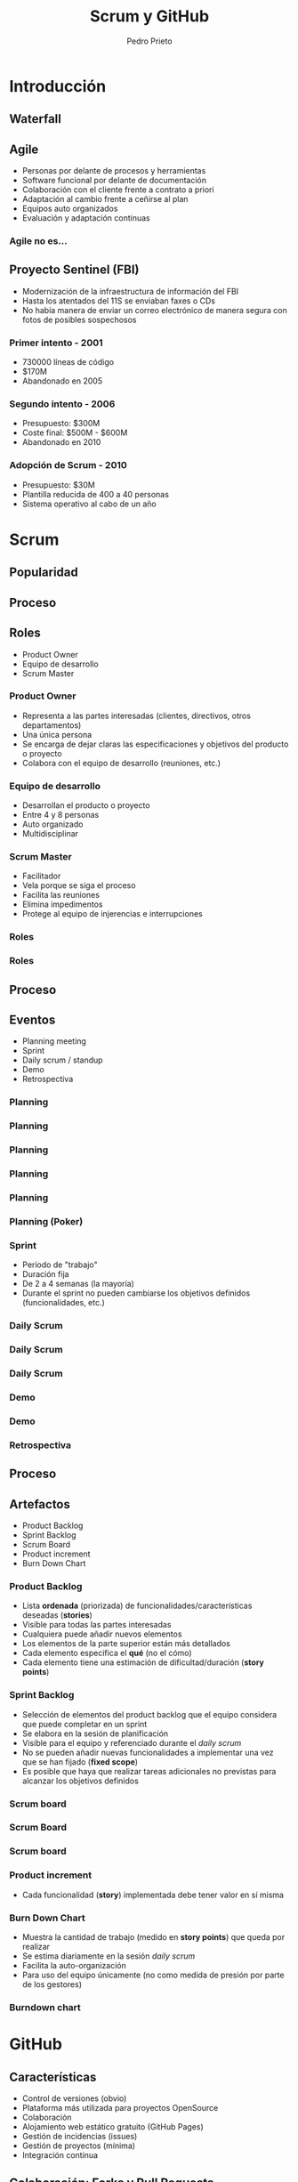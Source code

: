 #+Title: Scrum y GitHub
#+Author: Pedro Prieto
#+Email: pedpral@gmail.com
#+REVEAL_ROOT: https://cdnjs.cloudflare.com/ajax/libs/reveal.js/3.8.0/
#+REVEAL_THEME: league
#+REVEAL_HLEVEL: 2
#+OPTIONS: toc:1 num:nil
* Introducción
** Waterfall
   [[file:images/waterfall.svg]]
*** COMMENT Desventajas
- Se asume que se conoce todo desde el principio
- Cambios en especificaciones es malo y puede ser controlado
- 
** Agile
#+ATTR_REVEAL: :frag (roll-in) 
- Personas por delante de procesos y herramientas
- Software funcional por delante de documentación
- Colaboración con el cliente frente a contrato a priori
- Adaptación al cambio frente a ceñirse al plan
- Equipos auto organizados
- Evaluación y adaptación continuas
*** Agile no es...
[[https://image-store.slidesharecdn.com/128c6f87-a881-41cb-ad46-ace12bd27e3f-large.png]]
** Proyecto Sentinel (FBI)
- Modernización de la infraestructura de información del FBI
- Hasta los atentados del 11S se enviaban faxes o CDs
- No había manera de enviar un correo electrónico de manera segura con fotos de posibles sospechosos
*** Primer intento - 2001
#+ATTR_REVEAL: :frag (roll-in) 
- 730000 líneas de código
- $170M
- Abandonado en 2005
*** Segundo intento - 2006
#+ATTR_REVEAL: :frag (roll-in) 
 - Presupuesto: $300M
 - Coste final: $500M - $600M
 - Abandonado en 2010
*** Adopción de Scrum - 2010
#+ATTR_REVEAL: :frag (roll-in) 
 - Presupuesto: $30M
 - Plantilla reducida de 400 a 40 personas
 - Sistema operativo al cabo de un año
* Scrum
:PROPERTIES:
    :reveal_background: http://www.reactiongifs.us/wp-content/uploads/2015/02/explain_like_im_five_office.gif
    :reveal_background_trans: slide
    :END:
** Popularidad
[[file:images/scrum_stackoverflow.png]]
** Proceso
[[file:images/Scrum_Framework.png]]
** Roles
#+ATTR_REVEAL: :frag (roll-in) 
- Product Owner
- Equipo de desarrollo
- Scrum Master
*** Product Owner
#+ATTR_REVEAL: :frag (roll-in) 
- Representa a las partes interesadas (clientes, directivos, otros departamentos)
- Una única persona
- Se encarga de dejar claras las especificaciones y objetivos del producto o proyecto
- Colabora con el equipo de desarrollo (reuniones, etc.)
*** Equipo de desarrollo
#+ATTR_REVEAL: :frag (roll-in) 
- Desarrollan el producto o proyecto
- Entre 4 y 8 personas
- Auto organizado
- Multidisciplinar
*** Scrum Master
#+ATTR_REVEAL: :frag (roll-in) 
- Facilitador
- Vela porque se siga el proceso
- Facilita las reuniones
- Elimina impedimentos
- Protege al equipo de injerencias e interrupciones
*** Roles
   [[file:images/huevosconjamon.jpg]]
*** Roles
[[file:images/scrum_roles.png]]
** Proceso
[[file:images/Scrum_Framework.png]]
** Eventos
#+ATTR_REVEAL: :frag (roll-in) 
- Planning meeting
- Sprint
- Daily scrum / standup
- Demo
- Retrospectiva
*** Planning
[[file:images/scrum_planning_meeting.jpg]]
*** Planning
[[file:images/planning_clase_1.jpg]]
*** Planning
[[file:images/planning_clase_2.jpg]]
*** Planning
[[file:images/planning_clase_4.jpg]]
*** Planning
[[file:images/planning_clase_5.jpg]]
*** Planning (Poker)
[[https://upload.wikimedia.org/wikipedia/commons/e/eb/CrispPlanningPokerDeck.jpg]]
*** Sprint
#+ATTR_REVEAL: :frag (roll-in) 
- Período de "trabajo"
- Duración fija
- De 2 a 4 semanas (la mayoría)
- Durante el sprint no pueden cambiarse los objetivos definidos (funcionalidades, etc.)
*** Daily Scrum
[[file:images/dailyscrum_1.jpg]]
*** Daily Scrum
[[file:images/planning_clase_3.jpg]]
*** Daily Scrum
[[file:images/dailyscrum_2.jpg]]
*** Demo
[[file:images/review_clase_1.jpg]]
*** Demo
[[file:images/review_clase_2.jpg]]
*** Retrospectiva
[[file:images/retrospectiva_1.jpg]]
** Proceso
[[file:images/Scrum_Framework.png]]
** Artefactos
#+ATTR_REVEAL: :frag (roll-in) 
- Product Backlog
- Sprint Backlog
- Scrum Board
- Product increment
- Burn Down Chart
*** Product Backlog
#+ATTR_REVEAL: :frag (roll-in) 
- Lista *ordenada* (priorizada) de funcionalidades/características deseadas (*stories*)
- Visible para todas las partes interesadas
- Cualquiera puede añadir nuevos elementos
- Los elementos de la parte superior están más detallados
- Cada elemento especifica el *qué* (no el cómo)
- Cada elemento tiene una estimación de dificultad/duración (*story points*)
*** Sprint Backlog
#+ATTR_REVEAL: :frag (roll-in) 
- Selección de elementos del product backlog que el equipo considera que puede completar en un sprint
- Se elabora en la sesión de planificación
- Visible para el equipo y referenciado durante el /daily scrum/
- No se pueden añadir nuevas funcionalidades a implementar una vez que se han fijado (*fixed scope*)
- Es posible que haya que realizar tareas adicionales no previstas para alcanzar los objetivos definidos
*** Scrum board
[[file:images/scrum_kanban_board.jpg]]
*** Scrum Board
[[file:images/scrum_board_2.jpg]]
*** Scrum board
[[https://upload.wikimedia.org/wikipedia/commons/thumb/f/fd/Scrum_task_board_example.jpg/579px-Scrum_task_board_example.jpg]]
*** Product increment
#+ATTR_REVEAL: :frag (roll-in) 
- Cada funcionalidad (*story*) implementada debe tener valor en sí misma
*** Burn Down Chart
#+ATTR_REVEAL: :frag (roll-in) 
- Muestra la cantidad de trabajo (medido en *story points*) que queda por realizar
- Se estima diariamente en la sesión /daily scrum/
- Facilita la auto-organización
- Para uso del equipo únicamente (no como medida de presión por parte de los gestores)
*** Burndown chart
[[https://upload.wikimedia.org/wikipedia/commons/8/8c/Burn_down_chart.png]]
* GitHub
:PROPERTIES:
    :reveal_background: https://s3.amazonaws.com/external_clips/attachments/79257/original/chinhands-3.gif?1444766396
    :reveal_background_trans: slide
    :END:
** Características
#+ATTR_REVEAL: :frag (roll-in) 
 - Control de versiones (obvio)
 - Plataforma más utilizada para proyectos OpenSource
 - Colaboración
 - Alojamiento web estático gratuito (GitHub Pages)
 - Gestión de incidencias (issues)
 - Gestión de proyectos (mínima)
 - Integración continua
** Colaboración: Forks y Pull Requests
- Fork :: Copia de un repositorio para su modificación/mejora/edición
- Pull Request :: Petición para integrar los cambios realizados en el repositorio original
** Alojamiento: GitHub Pages
[[file:images/ghpages.png]]
** Incidencias: Issues
[[file:images/issues.png]]
*** Milestones
[[file:images/milestones.png]]
*** Asignación
[[file:images/issues_milestones.png]]
*** Planificación
[[file:images/milestone_assigned.png]]
** Proyectos
[[file:images/projects.png]]
** Integración continua
#+ATTR_REVEAL: :frag (roll-in) 
- Realizar integraciones cada poco tiempo
- Disminuir el riesgo de "*integration hell*"
- Automatizar el proceso de testeo
- Automatizar el proceso de despliegue de la aplicación
- Disminuir costes
- Realizar entregas frecuentes
*** Integración continua
[[https://travis-ci.org/pedroprieto/test_presentacion_github_scrum][file:images/Tessa-1-sm.png]]
* GitHub y Scrum
:PROPERTIES:
    :reveal_background: http://a.fod4.com/images/GifGuide/michael_scott/Michael-What-the-office-10400786-400-226.gif
    :reveal_background_trans: slide
    :END:
** Estrategias
#+ATTR_REVEAL: :frag (roll-in) 
- Organizaciones de GitHub
  - Gestión de equipos
  - Gestión de repositorios compartidos
  - Gestión de permisos
- Repositorios compartidos
- Utilización de ramas
  - Ramas personales
  - Rama principal de integración
** Backlog / issues
#+ATTR_REVEAL: :frag (roll-in) 
- Creación de una "milestone" para hacer referencia a los objetivos del sprint
- Cada "issue" puede hacer referencia a una historia o una tarea
- Las historias que vayan a realizarse en el sprint (/sprint backlog/) se asignan a la "milestone"
- Pueden utilizarse las etiquetas para indicar la dificultad o duración
- Para indicar que una persona está trabajando en una tarea se asigna a dicha tarea
- Se pueden utilizar los proyectos como "scrum board"
** Scrum Board / Proyectos
[[file:images/projects.png]]
** Estimación de tareas / etiquetas
[[file:images/tareas_estimacion.png]]
** Daily Scrum
#+ATTR_REVEAL: :frag (roll-in) 
- Cada día se realiza la reunión (entre 5 y 15 minutos)
- Cada persona indica qué tareas ha realizado y cierra los "issues" que tenga pendientes.
- Cada persona indica qué trabajo va a realizar hoy y se asigna los "issues" correspondientes
- Se evalúan los impedimentos que haya
** Para mayor integración: ZenHub
[[https://upload.wikimedia.org/wikipedia/commons/thumb/2/26/ZenHub_Board.png/640px-ZenHub_Board.png]]
** Otras herramientas
- Trello
- Jira
- Slack
- ...
** Otras herramientas
[[file:images/github_project_management%20tools.png]]
* ¿Preguntas?
[[file:images/questions.jpg]]
* Demo
[[https://github.com/pedroprieto/test_presentacion_github_scrum][file:images/github_logo.png]]
** Gracias por vuestra atención
 [[http://31.media.tumblr.com/6fdd0fb8e6109e06da0a99c3756f6ee9/tumblr_n2i1gkHHAp1qiy70eo2_250.gif]]
** Ball Point Challenge
# http://dpwhelan.com/blog/uncategorized/learning-scrum-through-the-ball-point-game/
- Todos formáis un gran equipo
- Cada pelota tiene que pasar un tiempo en el aire
- No se puede pasar la pelota a la persona que tengáis a izquierda o derecha
- Todos los miembros del equipo deben tocar la pelota
- La pelota debe llegar al mismo punto de donde salió
- Cada iteración = 2 minutos
- Se realiza una estimación antes de cada iteración
- Tiempo de preparación = 2 minutos
- Tras cada iteración, 1 minuto de planificación
- Haremos 5 iteraciones

* COMMENT prueba 1
:PROPERTIES:
:REVEAL_EXTRA_ATTR: data-background-video="../testvideo.mp4"; data-background-video-loop="loop"
    :END:
* COMMENT Gifs adicionales
[[http://a.fod4.com/images/GifGuide/michael_scott/iiiiiiiiloveyou.gif]]
[[https://images.gr-assets.com/hostedimages/1381404044ra/4810150.gif]]
[[https://media.giphy.com/media/SZ8jVUnGerfWM/giphy.gif]]

